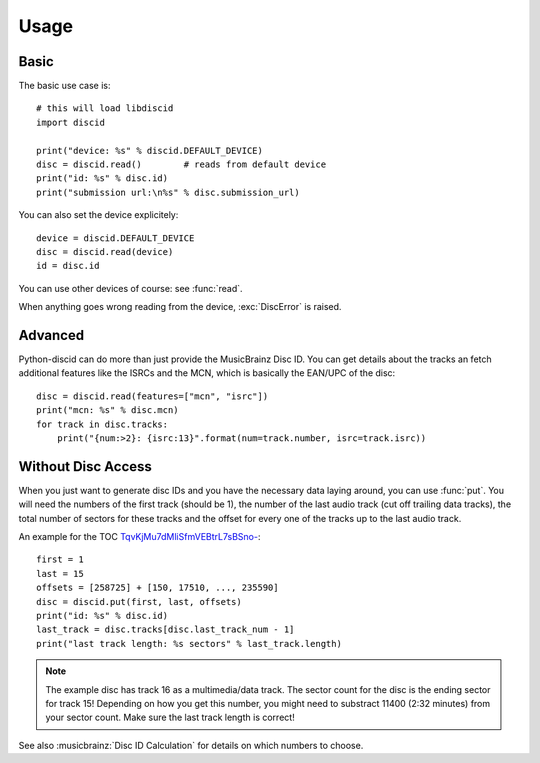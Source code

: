 Usage
=====

Basic
-----
The basic use case is::

 # this will load libdiscid
 import discid

 print("device: %s" % discid.DEFAULT_DEVICE)
 disc = discid.read()        # reads from default device
 print("id: %s" % disc.id)
 print("submission url:\n%s" % disc.submission_url)

You can also set the device explicitely::

 device = discid.DEFAULT_DEVICE
 disc = discid.read(device)
 id = disc.id

You can use other devices of course: see :func:`read`.

When anything goes wrong reading from the device, :exc:`DiscError` is raised.

Advanced
--------
Python-discid can do more than just provide the MusicBrainz Disc ID.
You can get details about the tracks an fetch additional features
like the ISRCs and the MCN, which is basically the EAN/UPC of the disc::

 disc = discid.read(features=["mcn", "isrc"])
 print("mcn: %s" % disc.mcn)
 for track in disc.tracks:
     print("{num:>2}: {isrc:13}".format(num=track.number, isrc=track.isrc))

Without Disc Access
-------------------
When you just want to generate disc IDs and you have the necessary data
laying around, you can use :func:`put`.
You will need the numbers of the first track (should be 1),
the number of the last audio track (cut off trailing data tracks),
the total number of sectors for these tracks
and the offset for every one of the tracks up to the last audio track.

An example for the TOC
`TqvKjMu7dMliSfmVEBtrL7sBSno- <http://musicbrainz.org/cdtoc/TqvKjMu7dMliSfmVEBtrL7sBSno->`_::

 first = 1
 last = 15
 offsets = [258725] + [150, 17510, ..., 235590]
 disc = discid.put(first, last, offsets)
 print("id: %s" % disc.id)
 last_track = disc.tracks[disc.last_track_num - 1]
 print("last track length: %s sectors" % last_track.length)

.. note:: The example disc has track 16 as a multimedia/data track.
   The sector count for the disc is the ending sector for track 15!
   Depending on how you get this number, you might need to substract
   11400 (2:32 minutes) from your sector count.
   Make sure the last track length is correct!

See also :musicbrainz:`Disc ID Calculation` for details
on which numbers to choose.
